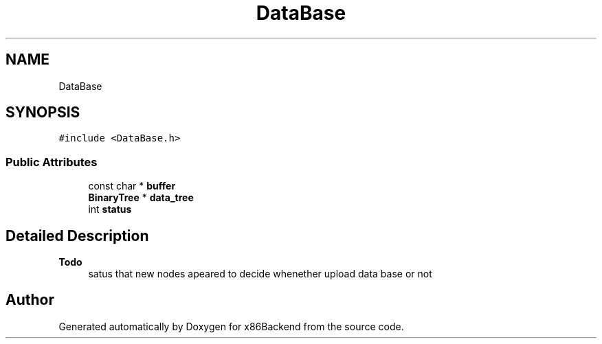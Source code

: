 .TH "DataBase" 3 "Mon Jun 5 2023" "x86Backend" \" -*- nroff -*-
.ad l
.nh
.SH NAME
DataBase
.SH SYNOPSIS
.br
.PP
.PP
\fC#include <DataBase\&.h>\fP
.SS "Public Attributes"

.in +1c
.ti -1c
.RI "const char * \fBbuffer\fP"
.br
.ti -1c
.RI "\fBBinaryTree\fP * \fBdata_tree\fP"
.br
.ti -1c
.RI "int \fBstatus\fP"
.br
.in -1c
.SH "Detailed Description"
.PP 

.PP
\fBTodo\fP
.RS 4
satus that new nodes apeared to decide whenether upload data base or not 
.RE
.PP


.SH "Author"
.PP 
Generated automatically by Doxygen for x86Backend from the source code\&.
